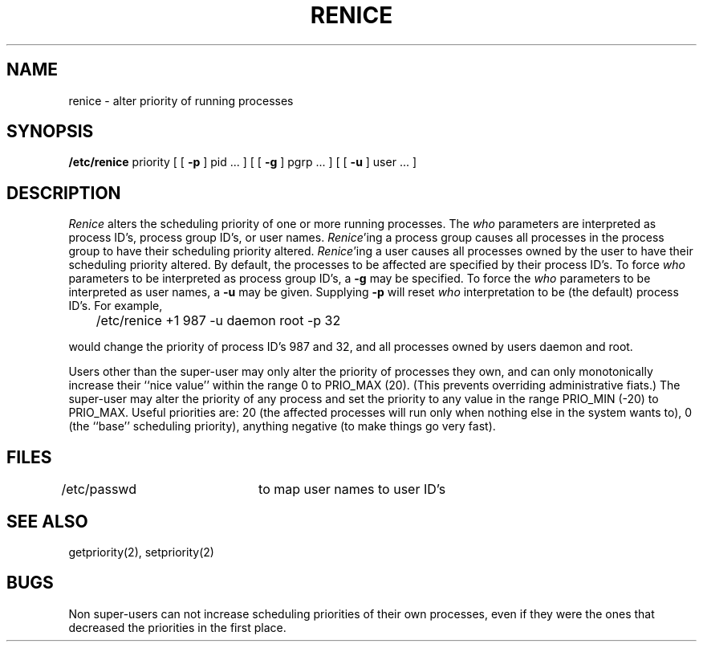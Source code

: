 .\" Copyright (c) 1980 Regents of the University of California.
.\" All rights reserved.  The Berkeley software License Agreement
.\" specifies the terms and conditions for redistribution.
.\"
.\"	@(#)renice.8	6.2 (Berkeley) 5/19/86
.\"
.TH RENICE 8 "May 19, 1986"
.UC 4
.SH NAME
renice \- alter priority of running processes
.SH SYNOPSIS
.B /etc/renice
priority [ [
.B \-p
] pid ... ] [ [
.B \-g
] pgrp ... ] [ [
.B \-u
] user ... ]
.SH DESCRIPTION
.I Renice
alters the 
scheduling priority of one or more running processes.
The
.I who
parameters are interpreted as process ID's, process group
ID's, or user names.
.IR Renice 'ing
a process group causes all processes in the process group
to have their scheduling priority altered.  
.IR Renice 'ing
a user causes all processes owned by the user to have
their scheduling priority altered.
By default, the processes to be affected are specified by
their process ID's.  To force 
.I who
parameters to be interpreted as process group ID's, a
.B \-g 
may be specified.  To force the
.I who
parameters to be interpreted as user names, a
.B \-u
may be given.  Supplying
.B \-p
will reset 
.I who
interpretation to be (the default) process ID's.
For example,
.sp
	/etc/renice +1 987 -u daemon root -p 32 
.sp
would change the priority of process ID's 987 and 32, and
all processes owned by users daemon and root.
.PP
Users other than the super-user may only alter the priority of
processes they own,
and can only monotonically increase their ``nice value''
within the range 0 to PRIO_MAX (20).
(This prevents overriding administrative fiats.)
The super-user
may alter the priority of any process
and set the priority to any value in the range PRIO_MIN (\-20)
to PRIO_MAX.
Useful priorities are:
20 (the affected processes will run only when nothing else
in the system wants to),
0 (the ``base'' scheduling priority),
anything negative (to make things go very fast).
.SH FILES
/etc/passwd	to map user names to user ID's
.SH SEE ALSO
getpriority(2), setpriority(2)
.SH BUGS
Non super-users can not increase scheduling priorities of their own processes,
even if they were the ones that decreased the priorities in the first place.
